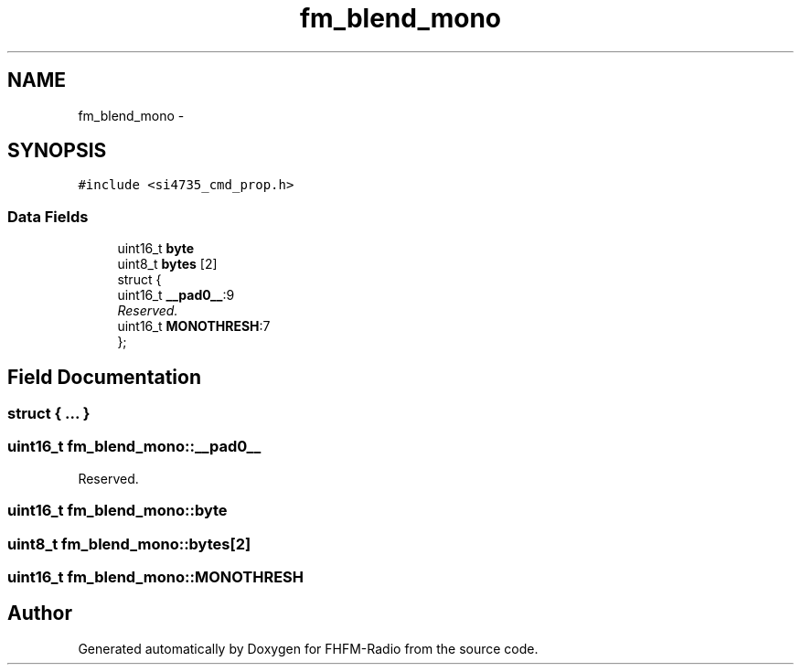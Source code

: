 .TH "fm_blend_mono" 3 "Thu Mar 26 2015" "Version V2.0" "FHFM-Radio" \" -*- nroff -*-
.ad l
.nh
.SH NAME
fm_blend_mono \- 
.SH SYNOPSIS
.br
.PP
.PP
\fC#include <si4735_cmd_prop\&.h>\fP
.SS "Data Fields"

.in +1c
.ti -1c
.RI "uint16_t \fBbyte\fP"
.br
.ti -1c
.RI "uint8_t \fBbytes\fP [2]"
.br
.ti -1c
.RI "struct {"
.br
.ti -1c
.RI "   uint16_t \fB__pad0__\fP:9"
.br
.RI "\fIReserved\&. \fP"
.ti -1c
.RI "   uint16_t \fBMONOTHRESH\fP:7"
.br
.ti -1c
.RI "}; "
.br
.in -1c
.SH "Field Documentation"
.PP 
.SS "struct { \&.\&.\&. } "

.SS "uint16_t fm_blend_mono::__pad0__"

.PP
Reserved\&. 
.SS "uint16_t fm_blend_mono::byte"

.SS "uint8_t fm_blend_mono::bytes[2]"

.SS "uint16_t fm_blend_mono::MONOTHRESH"


.SH "Author"
.PP 
Generated automatically by Doxygen for FHFM-Radio from the source code\&.
